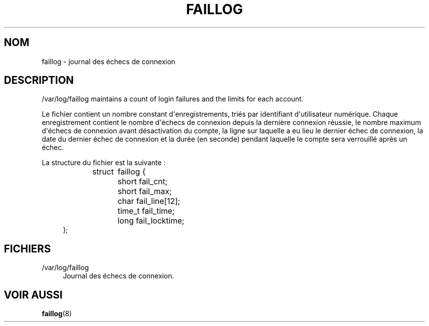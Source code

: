 '\" t
.\"     Title: faillog
.\"    Author: Julianne Frances Haugh
.\" Generator: DocBook XSL Stylesheets vsnapshot <http://docbook.sf.net/>
.\"      Date: 19/03/2025
.\"    Manual:  File Formats and Configuration Files
.\"    Source: shadow-utils 4.17.4
.\"  Language: French
.\"
.TH "FAILLOG" "5" "19/03/2025" "shadow\-utils 4\&.17\&.4" "File Formats and Configuratio"
.\" -----------------------------------------------------------------
.\" * Define some portability stuff
.\" -----------------------------------------------------------------
.\" ~~~~~~~~~~~~~~~~~~~~~~~~~~~~~~~~~~~~~~~~~~~~~~~~~~~~~~~~~~~~~~~~~
.\" http://bugs.debian.org/507673
.\" http://lists.gnu.org/archive/html/groff/2009-02/msg00013.html
.\" ~~~~~~~~~~~~~~~~~~~~~~~~~~~~~~~~~~~~~~~~~~~~~~~~~~~~~~~~~~~~~~~~~
.ie \n(.g .ds Aq \(aq
.el       .ds Aq '
.\" -----------------------------------------------------------------
.\" * set default formatting
.\" -----------------------------------------------------------------
.\" disable hyphenation
.nh
.\" disable justification (adjust text to left margin only)
.ad l
.\" -----------------------------------------------------------------
.\" * MAIN CONTENT STARTS HERE *
.\" -----------------------------------------------------------------
.SH "NOM"
faillog \- journal des \('echecs de connexion
.SH "DESCRIPTION"
.PP
/var/log/faillog
maintains a count of login failures and the limits for each account\&.
.PP
Le fichier contient un nombre constant d\*(Aqenregistrements, tri\('es par identifiant d\*(Aqutilisateur num\('erique\&. Chaque enregistrement contient le nombre d\*(Aq\('echecs de connexion depuis la derni\(`ere connexion r\('eussie, le nombre maximum d\*(Aq\('echecs de connexion avant d\('esactivation du compte, la ligne sur laquelle a eu lieu le dernier \('echec de connexion, la date du dernier \('echec de connexion et la dur\('ee (en seconde) pendant laquelle le compte sera verrouill\('e apr\(`es un \('echec\&.
.PP
La structure du fichier est la suivante\ \&:
.sp
.if n \{\
.RS 4
.\}
.nf
struct	faillog {
	short   fail_cnt;
	short   fail_max;
	char    fail_line[12];
	time_t  fail_time;
	long    fail_locktime;
};
.fi
.if n \{\
.RE
.\}
.SH "FICHIERS"
.PP
/var/log/faillog
.RS 4
Journal des \('echecs de connexion\&.
.RE
.SH "VOIR AUSSI"
.PP
\fBfaillog\fR(8)
